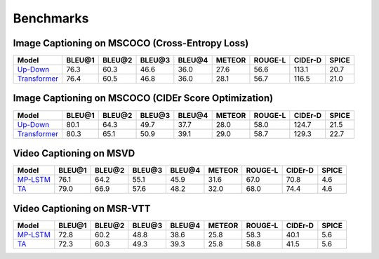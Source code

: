 ================================================
Benchmarks
================================================

Image Captioning on MSCOCO (Cross-Entropy Loss)
~~~~~~~~~~~~~~~~~~~~~~~~~~~~~~~~~~~~~~~~~~~~~~~~~~~~
.. csv-table:: 
   :header: Model, BLEU@1, BLEU@2, BLEU@3, BLEU@4, METEOR, ROUGE-L, CIDEr-D, SPICE
   :widths: auto

   `Up-Down <https://drive.google.com/drive/folders/1_l1BVxHxkmS_nM9b5wGc66Tn987zApvs>`_, 76.3, 60.3, 46.6, 36.0, 27.6, 56.6, 113.1, 20.7
   `Transformer <https://drive.google.com/drive/folders/1x3Ozg8yatGdegvTox4dXGHV3CjrGBium>`_, 76.4, 60.5, 46.8, 36.0, 28.1, 56.7, 116.5, 21.0
   
Image Captioning on MSCOCO (CIDEr Score Optimization)
~~~~~~~~~~~~~~~~~~~~~~~~~~~~~~~~~~~~~~~~~~~~~~~~~~~~~~~
.. csv-table:: 
   :header: Model, BLEU@1, BLEU@2, BLEU@3, BLEU@4, METEOR, ROUGE-L, CIDEr-D, SPICE
   :widths: auto

   `Up-Down <https://drive.google.com/drive/folders/1483g0NX4gbyx9QIFrmQSmmjuqg-pbu-O>`_, 80.1, 64.3, 49.7, 37.7, 28.0, 58.0, 124.7, 21.5
   `Transformer <https://drive.google.com/drive/folders/1HUnulKIWW9zAjz3b-19o8vMC7C1wbsXC>`_, 80.3, 65.1, 50.9, 39.1, 29.0, 58.7, 129.3, 22.7
   
Video Captioning on MSVD
~~~~~~~~~~~~~~~~~~~~~~~~~~~~~~~~~~~~~~~~~~~~~~~~~~~~
.. csv-table:: 
   :header: Model, BLEU@1, BLEU@2, BLEU@3, BLEU@4, METEOR, ROUGE-L, CIDEr-D, SPICE
   :widths: auto

   `MP-LSTM <https://drive.google.com/drive/folders/1ZdkmMOGTeWe33RMl62b9tQ_kZKNiTJLk>`_, 76.1, 64.2, 55.1, 45.9, 31.6, 67.0, 70.8, 4.6
   `TA <https://drive.google.com/drive/folders/1Fkwvzo-2VWlSTWE3UY_OTijWMejuwSmg>`_, 79.0, 66.9, 57.6, 48.2, 32.0, 68.0, 74.4, 4.6
   
Video Captioning on MSR-VTT
~~~~~~~~~~~~~~~~~~~~~~~~~~~~~~~~~~~~~~~~~~~~~~~~~~~~
.. csv-table:: 
   :header: Model, BLEU@1, BLEU@2, BLEU@3, BLEU@4, METEOR, ROUGE-L, CIDEr-D, SPICE
   :widths: auto

   `MP-LSTM <https://drive.google.com/drive/folders/1NV-BmnSTWQ9eUpXV_ywkTV5EywC2JFJj>`_, 72.8, 60.2, 48.8, 38.6, 25.8, 58.3, 40.1, 5.6
   `TA <https://drive.google.com/drive/folders/1B6qlzrlNA8cMxD-utsBGVU2i7xqukyLY>`_, 72.3, 60.3, 49.3, 39.3, 25.8, 58.8, 41.5, 5.6
